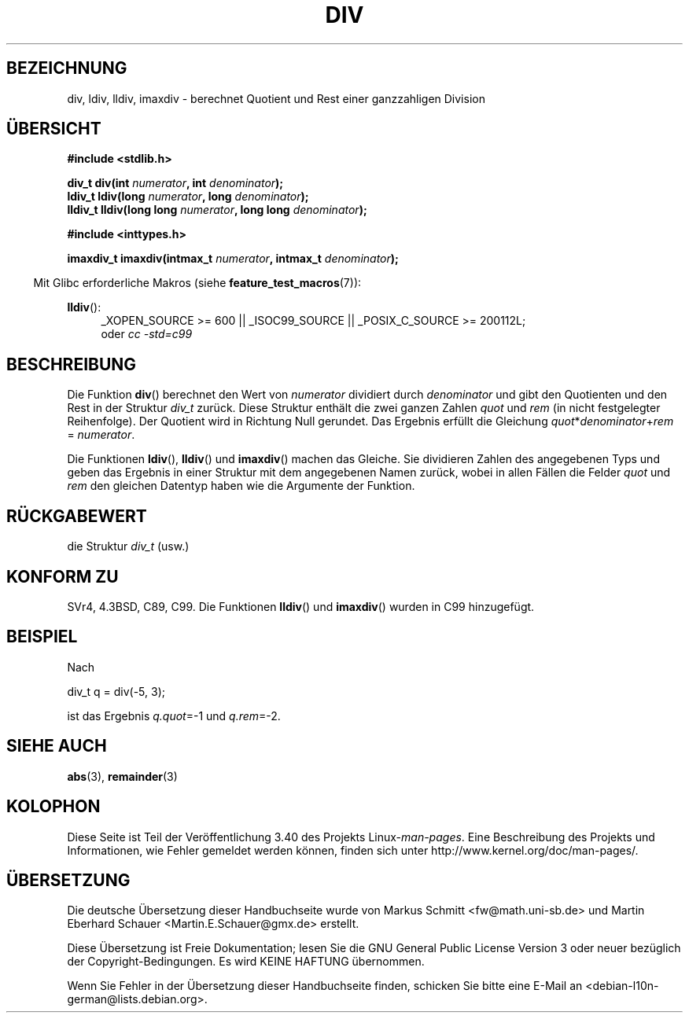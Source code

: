 .\" -*- coding: UTF-8 -*-
.\" Copyright 1993 David Metcalfe (david@prism.demon.co.uk)
.\"
.\" Permission is granted to make and distribute verbatim copies of this
.\" manual provided the copyright notice and this permission notice are
.\" preserved on all copies.
.\"
.\" Permission is granted to copy and distribute modified versions of this
.\" manual under the conditions for verbatim copying, provided that the
.\" entire resulting derived work is distributed under the terms of a
.\" permission notice identical to this one.
.\"
.\" Since the Linux kernel and libraries are constantly changing, this
.\" manual page may be incorrect or out-of-date.  The author(s) assume no
.\" responsibility for errors or omissions, or for damages resulting from
.\" the use of the information contained herein.  The author(s) may not
.\" have taken the same level of care in the production of this manual,
.\" which is licensed free of charge, as they might when working
.\" professionally.
.\"
.\" Formatted or processed versions of this manual, if unaccompanied by
.\" the source, must acknowledge the copyright and authors of this work.
.\"
.\" References consulted:
.\"     Linux libc source code
.\"     Lewine's _POSIX Programmer's Guide_ (O'Reilly & Associates, 1991)
.\"     386BSD man pages
.\"
.\" Modified 1993-03-29, David Metcalfe
.\" Modified 1993-07-24, Rik Faith (faith@cs.unc.edu)
.\" Modified 2002-08-10, 2003-11-01 Walter Harms, aeb
.\"
.\"*******************************************************************
.\"
.\" This file was generated with po4a. Translate the source file.
.\"
.\"*******************************************************************
.TH DIV 3 "17. April 2012" "" Linux\-Programmierhandbuch
.SH BEZEICHNUNG
div, ldiv, lldiv, imaxdiv \- berechnet Quotient und Rest einer ganzzahligen
Division
.SH ÜBERSICHT
.nf
\fB#include <stdlib.h>\fP
.sp
\fBdiv_t div(int \fP\fInumerator\fP\fB, int \fP\fIdenominator\fP\fB);\fP
.br
\fBldiv_t ldiv(long \fP\fInumerator\fP\fB, long \fP\fIdenominator\fP\fB);\fP
.br
\fBlldiv_t lldiv(long long \fP\fInumerator\fP\fB, long long \fP\fIdenominator\fP\fB);\fP
.sp
\fB#include <inttypes.h>\fP
.sp
\fBimaxdiv_t imaxdiv(intmax_t \fP\fInumerator\fP\fB, intmax_t \fP\fIdenominator\fP\fB);\fP
.fi
.sp
.in -4n
Mit Glibc erforderliche Makros (siehe \fBfeature_test_macros\fP(7)):
.in
.ad l
.sp
\fBlldiv\fP():
.RS 4
_XOPEN_SOURCE\ >=\ 600 || _ISOC99_SOURCE || _POSIX_C_SOURCE\ >=\ 200112L;
.br
oder \fIcc\ \-std=c99\fP
.RE
.ad
.SH BESCHREIBUNG
Die Funktion \fBdiv\fP() berechnet den Wert von \fInumerator\fP dividiert durch
\fIdenominator\fP und gibt den Quotienten und den Rest in der Struktur \fIdiv_t\fP
zurück. Diese Struktur enthält die zwei ganzen Zahlen \fIquot\fP und \fIrem\fP (in
nicht festgelegter Reihenfolge). Der Quotient wird in Richtung Null
gerundet. Das Ergebnis erfüllt die Gleichung
\fIquot\fP*\fIdenominator\fP+\fIrem\fP = \fInumerator\fP.
.LP
Die Funktionen \fBldiv\fP(), \fBlldiv\fP() und \fBimaxdiv\fP() machen das
Gleiche. Sie dividieren Zahlen des angegebenen Typs und geben das Ergebnis
in einer Struktur mit dem angegebenen Namen zurück, wobei in allen Fällen
die Felder \fIquot\fP und \fIrem\fP den gleichen Datentyp haben wie die Argumente
der Funktion.
.SH RÜCKGABEWERT
die Struktur \fIdiv_t\fP (usw.)
.SH "KONFORM ZU"
SVr4, 4.3BSD, C89, C99. Die Funktionen \fBlldiv\fP() und \fBimaxdiv\fP() wurden in
C99 hinzugefügt.
.SH BEISPIEL
Nach
.nf

        div_t q = div(\-5, 3);

.fi
ist das Ergebnis \fIq.quot\fP=\-1 und \fIq.rem\fP=\-2.
.SH "SIEHE AUCH"
\fBabs\fP(3), \fBremainder\fP(3)
.SH KOLOPHON
Diese Seite ist Teil der Veröffentlichung 3.40 des Projekts
Linux\-\fIman\-pages\fP. Eine Beschreibung des Projekts und Informationen, wie
Fehler gemeldet werden können, finden sich unter
http://www.kernel.org/doc/man\-pages/.

.SH ÜBERSETZUNG
Die deutsche Übersetzung dieser Handbuchseite wurde von
Markus Schmitt <fw@math.uni-sb.de>
und
Martin Eberhard Schauer <Martin.E.Schauer@gmx.de>
erstellt.

Diese Übersetzung ist Freie Dokumentation; lesen Sie die
GNU General Public License Version 3 oder neuer bezüglich der
Copyright-Bedingungen. Es wird KEINE HAFTUNG übernommen.

Wenn Sie Fehler in der Übersetzung dieser Handbuchseite finden,
schicken Sie bitte eine E-Mail an <debian-l10n-german@lists.debian.org>.
